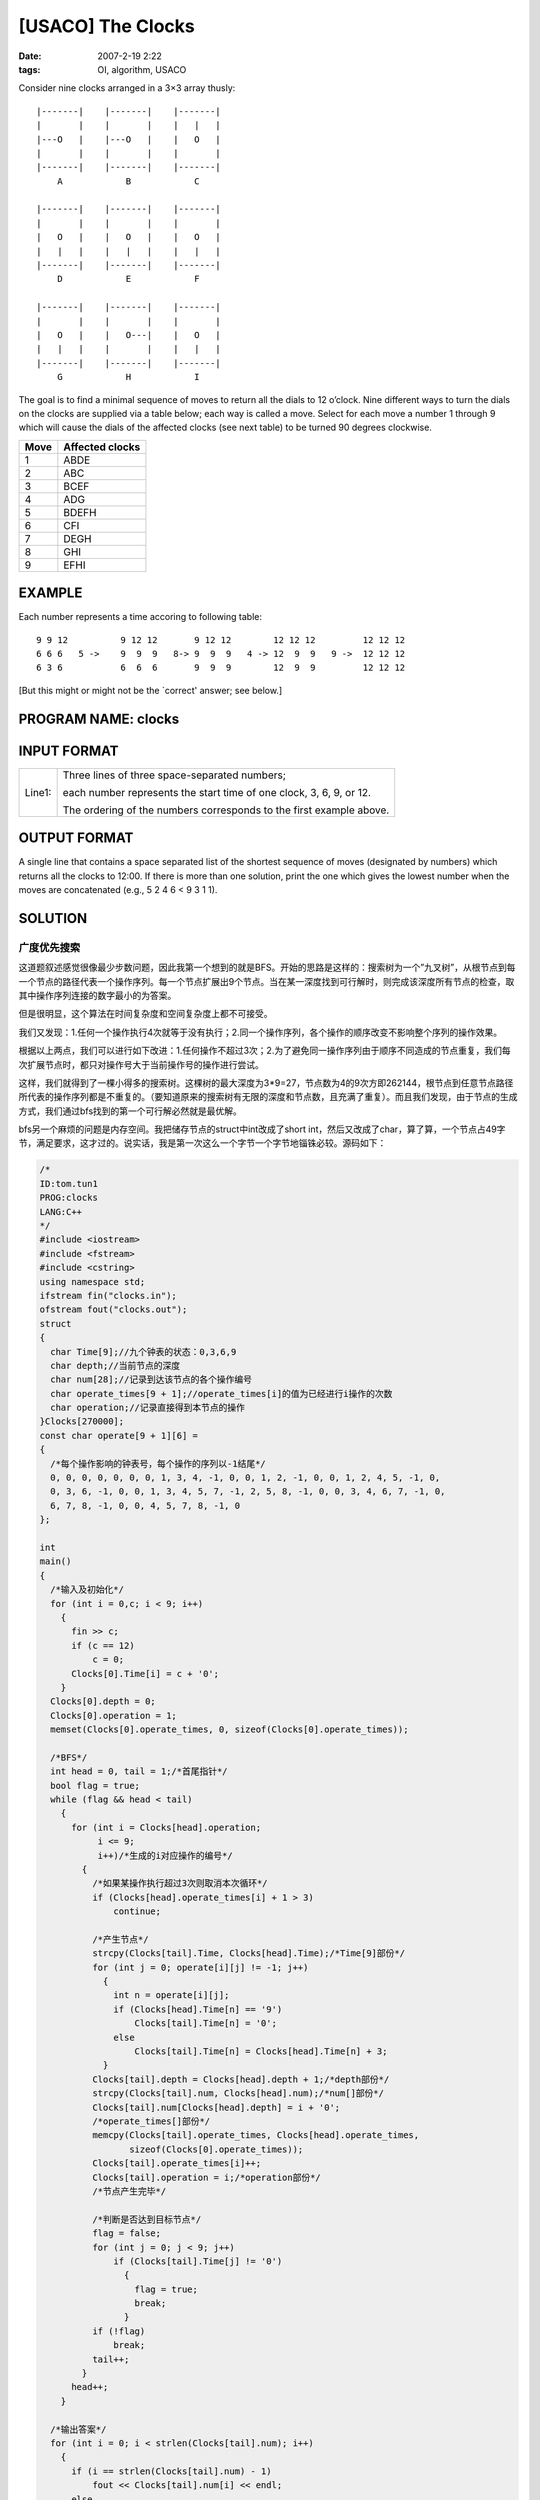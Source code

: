 [USACO] The Clocks
==================

:date: 2007-2-19 2:22
:tags: OI, algorithm, USACO

Consider nine clocks arranged in a 3×3 array thusly:

::

    |-------|    |-------|    |-------|
    |       |    |       |    |   |   |
    |---O   |    |---O   |    |   O   |
    |       |    |       |    |       |
    |-------|    |-------|    |-------|
        A            B            C

    |-------|    |-------|    |-------|
    |       |    |       |    |       |
    |   O   |    |   O   |    |   O   |
    |   |   |    |   |   |    |   |   |
    |-------|    |-------|    |-------|
        D            E            F

    |-------|    |-------|    |-------|
    |       |    |       |    |       |
    |   O   |    |   O---|    |   O   |
    |   |   |    |       |    |   |   |
    |-------|    |-------|    |-------|
        G            H            I

The goal is to find a minimal sequence of moves to return all the dials to 12 o’clock. Nine different ways to turn the dials on the clocks are supplied via a table below; each way is called a move. Select for each move a number 1 through 9 which will cause the dials of the affected clocks (see next table) to be turned 90 degrees clockwise.

+-----------+----------------------+
| Move      | Affected clocks      |
+===========+======================+
| 1         | ABDE                 |
+-----------+----------------------+
| 2         | ABC                  |
+-----------+----------------------+
| 3         | BCEF                 |
+-----------+----------------------+
| 4         | ADG                  |
+-----------+----------------------+
| 5         | BDEFH                |
+-----------+----------------------+
| 6         | CFI                  |
+-----------+----------------------+
| 7         | DEGH                 |
+-----------+----------------------+
| 8         | GHI                  |
+-----------+----------------------+
| 9         | EFHI                 |
+-----------+----------------------+

EXAMPLE
-------

Each number represents a time accoring to following table:

::

    9 9 12          9 12 12       9 12 12        12 12 12         12 12 12
    6 6 6   5 ->    9  9  9   8-> 9  9  9   4 -> 12  9  9   9 ->  12 12 12
    6 3 6           6  6  6       9  9  9        12  9  9         12 12 12

[But this might or might not be the \`correct' answer; see below.]

PROGRAM NAME: clocks
--------------------

INPUT FORMAT
------------

+--------------------------------------+--------------------------------------+
| Line1:                               | Three lines of three space-separated |
|                                      | numbers;                             |
|                                      |                                      |
|                                      | each number represents the start     |
|                                      | time of one clock, 3, 6, 9, or 12.   |
|                                      |                                      |
|                                      | The ordering of the numbers          |
|                                      | corresponds to the first example     |
|                                      | above.                               |
+--------------------------------------+--------------------------------------+

OUTPUT FORMAT
-------------

A single line that contains a space separated list of the shortest sequence of moves (designated by numbers) which returns all the clocks to 12:00. If there is more than one solution, print the one which gives the lowest number when the moves are concatenated (e.g., 5 2 4 6 < 9 3 1 1).

SOLUTION
--------

广度优先搜索
~~~~~~~~~~~~

这道题叙述感觉很像最少步数问题，因此我第一个想到的就是BFS。开始的思路是这样的：搜索树为一个”九叉树”，从根节点到每一个节点的路径代表一个操作序列。每一个节点扩展出9个节点。当在某一深度找到可行解时，则完成该深度所有节点的检查，取其中操作序列连接的数字最小的为答案。

但是很明显，这个算法在时间复杂度和空间复杂度上都不可接受。

我们又发现：1.任何一个操作执行4次就等于没有执行；2.同一个操作序列，各个操作的顺序改变不影响整个序列的操作效果。

根据以上两点，我们可以进行如下改进：1.任何操作不超过3次；2.为了避免同一操作序列由于顺序不同造成的节点重复，我们每次扩展节点时，都只对操作号大于当前操作号的操作进行尝试。

这样，我们就得到了一棵小得多的搜索树。这棵树的最大深度为3\*9=27，节点数为4的9次方即262144，根节点到任意节点路径所代表的操作序列都是不重复的。（要知道原来的搜索树有无限的深度和节点数，且充满了重复）。而且我们发现，由于节点的生成方式，我们通过bfs找到的第一个可行解必然就是最优解。

bfs另一个麻烦的问题是内存空间。我把储存节点的struct中int改成了short int，然后又改成了char，算了算，一个节点占49字节，满足要求，这才过的。说实话，我是第一次这么一个字节一个字节地锱铢必较。源码如下：

.. code:: cpp

    /*
    ID:tom.tun1
    PROG:clocks
    LANG:C++
    */
    #include <iostream>
    #include <fstream>
    #include <cstring>
    using namespace std;
    ifstream fin("clocks.in");
    ofstream fout("clocks.out");
    struct
    {
      char Time[9];//九个钟表的状态：0,3,6,9
      char depth;//当前节点的深度
      char num[28];//记录到达该节点的各个操作编号
      char operate_times[9 + 1];//operate_times[i]的值为已经进行i操作的次数
      char operation;//记录直接得到本节点的操作
    }Clocks[270000];
    const char operate[9 + 1][6] =
    {
      /*每个操作影响的钟表号，每个操作的序列以-1结尾*/
      0, 0, 0, 0, 0, 0, 0, 1, 3, 4, -1, 0, 0, 1, 2, -1, 0, 0, 1, 2, 4, 5, -1, 0,
      0, 3, 6, -1, 0, 0, 1, 3, 4, 5, 7, -1, 2, 5, 8, -1, 0, 0, 3, 4, 6, 7, -1, 0,
      6, 7, 8, -1, 0, 0, 4, 5, 7, 8, -1, 0
    };

    int
    main()
    {
      /*输入及初始化*/
      for (int i = 0,c; i < 9; i++)
        {
          fin >> c;
          if (c == 12)
              c = 0;
          Clocks[0].Time[i] = c + '0';
        }
      Clocks[0].depth = 0;
      Clocks[0].operation = 1;
      memset(Clocks[0].operate_times, 0, sizeof(Clocks[0].operate_times));

      /*BFS*/
      int head = 0, tail = 1;/*首尾指针*/
      bool flag = true;
      while (flag && head < tail)
        {
          for (int i = Clocks[head].operation;
               i <= 9;
               i++)/*生成的i对应操作的编号*/
            {
              /*如果某操作执行超过3次则取消本次循环*/
              if (Clocks[head].operate_times[i] + 1 > 3)
                  continue;

              /*产生节点*/
              strcpy(Clocks[tail].Time, Clocks[head].Time);/*Time[9]部份*/
              for (int j = 0; operate[i][j] != -1; j++)
                {
                  int n = operate[i][j];
                  if (Clocks[head].Time[n] == '9')
                      Clocks[tail].Time[n] = '0';
                  else
                      Clocks[tail].Time[n] = Clocks[head].Time[n] + 3;
                }
              Clocks[tail].depth = Clocks[head].depth + 1;/*depth部份*/
              strcpy(Clocks[tail].num, Clocks[head].num);/*num[]部份*/
              Clocks[tail].num[Clocks[head].depth] = i + '0';
              /*operate_times[]部份*/
              memcpy(Clocks[tail].operate_times, Clocks[head].operate_times,
                     sizeof(Clocks[0].operate_times));
              Clocks[tail].operate_times[i]++;
              Clocks[tail].operation = i;/*operation部份*/
              /*节点产生完毕*/

              /*判断是否达到目标节点*/
              flag = false;
              for (int j = 0; j < 9; j++)
                  if (Clocks[tail].Time[j] != '0')
                    {
                      flag = true;
                      break;
                    }
              if (!flag)
                  break;
              tail++;
            }
          head++;
        }

      /*输出答案*/
      for (int i = 0; i < strlen(Clocks[tail].num); i++)
        {
          if (i == strlen(Clocks[tail].num) - 1)
              fout << Clocks[tail].num[i] << endl;
          else
              fout << Clocks[tail].num[i] << ' ';
        }
      //system("pause");
      return 0;
    }

深度优先搜索
~~~~~~~~~~~~

当我们得到了上面那棵搜索树后，我们发现由于深度和节点数都不大，DFS是完全可行的，而且更易于编写，省去了节省内存空间的麻烦。如同ghost所说，此题穷举才是正解。我们搜索过程中不断更新得到的最优解，当整棵树都遍历后就输出答案。可见此算法耗时相当稳定。我这里根据深度进行了小小的剪枝，完美AC。有牛说其实完全可以不要任何剪枝的，时间就可以稳定在0.3s。

源码如下：

.. code:: cpp

    /*
    ID:tom.tun1
    PROG:clocks
    LANG:C++
    */
    #include <iostream>
    #include <fstream>
    using namespace std;
    ifstream fin("clocks.in");
    ofstream fout("clocks.out");
    struct Clocks
    {
      char Time[9];//九个钟表的状态：0,3,6,9
      int depth;//当前节点的深度
      char num[28];//记录到达该节点的各个操作编号
      int operate_times[9 + 1];//operate_times[i]的值为已经进行i操作的次数
    }FirstClock;
    const char operate[9 + 1][6] =
    {
      /*每个操作影响的钟表号，每个操作的序列以-1结尾*/
      0, 0, 0, 0, 0, 0, 0, 1, 3, 4, -1, 0, 0, 1, 2, -1, 0, 0, 1, 2, 4, 5, -1, 0,
      0, 3, 6, -1, 0, 0, 1, 3, 4, 5, 7, -1, 2, 5, 8, -1, 0, 0, 3, 4, 6, 7, -1, 0,
      6, 7, 8, -1, 0, 0, 4, 5, 7, 8, -1, 0
    };
    char min_num[28], min_depth = 30;
    void
    search(struct Clocks Clock, int i)//DFS递归函数，Clock为当前节点，i操作编?
    {
      /*节点产生*/
      struct Clocks NextClock;
      /*depth部分*/
      NextClock.depth = Clock.depth + 1;
      if (NextClock.depth > min_depth)
          return;
      /*num部分*/
      strcpy(NextClock.num, Clock.num);
      NextClock.num[NextClock.depth - 1] = i + '0';
      /*Time[9]部分*/
      strcpy(NextClock.Time, Clock.Time);
      for (int j = 0; operate[i][j] != -1; j++)
        {
          int n = operate[i][j];
          if (Clock.Time[n] == '9')
              NextClock.Time[n] = '0';
          else
              NextClock.Time[n] = Clock.Time[n] + 3;
        }
      /*operate_times部分*/
      memcpy(NextClock.operate_times, Clock.operate_times,
             sizeof(Clock.operate_times));
      if (++NextClock.operate_times[i] > 3)
          return;

      /*检查是否为目标节点*/
      if (strcmp(NextClock.Time, "000000000") == 0)
        {
          /*更新min_depth和min_num的值*/
          if (NextClock.depth < min_depth)
            {
              strcpy(min_num, NextClock.num);
              min_depth = NextClock.depth;
              return;
            }
        }

      /*递归*/
      for (int j = i; j <= 9; j++)
          search(NextClock, j);
    }
    int
    main()
    {
      /*输入及初始化*/
      for (int i = 0,c; i < 9; i++)
        {
          fin >> c;
          if (c == 12)
              c = 0;
          FirstClock.Time[i] = c + '0';
        }
      FirstClock.depth = 0;
      memset(FirstClock.operate_times, 0, sizeof(FirstClock.operate_times));

      /*DFS*/
      for (int i = 1; i <= 9; i++)
          search(FirstClock, i);

      /*输出答案*/
      for (int i = 0; i < min_depth; i++)
        {
          if (i == min_depth - 1)
              fout << min_num[i] << endl;
          else
              fout << min_num[i] << ' ';
        }
      return 0;
    }

特殊方法
~~~~~~~~

上面两种方法只是常规的，不足为奇。下面贴出我翻译自USACO官方Analysis的两种方法。非常精彩。

    \*\* Lucian Boca提交了一种常数时间的解法 \*\*

    你可以预先计算一个如下的矩阵：

    a[i][0],a[i][1],….,a[i][8]是“仅仅”将第i个钟表（0<=i<=8，共有9个钟表：0=A, 1=B, … 8=I）顺时针转动90度所必须的操作1、2、3…9的执行次数。这样你就得到了一个矩阵：

    .. code:: cpp

        int a[9][9]= {
            {3,3,3,3,3,2,3,2,0},
            {2,3,2,3,2,3,1,0,1},
            {3,3,3,2,3,3,0,2,3},
            {2,3,1,3,2,0,2,3,1},
            {2,3,2,3,1,3,2,3,2},
            {1,3,2,0,2,3,1,3,2},
            {3,2,0,3,3,2,3,3,3},
            {1,0,1,3,2,3,2,3,2},
            {0,2,3,2,3,3,3,3,3}
        };

    这意味着\ **仅仅**\ 将钟表0（钟表A）顺时针转动90度，你必须执行{3,3,3,3,3,2,3,2,0}，即操作1执行3次，操作2执行3次，…，操作8执行2次，操作9执行0次，等等。

    **仅仅**\ 将钟表8（钟表I）顺时针转动90度，你必须执行{0,2,3,2,3,3,3,3,3}：操作1执行0次，操作2执行2次…操作9执行3次…

    没错！你可以在一个数组v[9]里记录每一种必须执行操作的次数，答案就是它取4的模（任何一种操作执行5次与执行1次效果一样）。源码：

    .. code:: c

        #include <stdio.h>

        int a[9][9]= { {3,3,3,3,3,2,3,2,0},
                       {2,3,2,3,2,3,1,0,1},
                       {3,3,3,2,3,3,0,2,3},
                       {2,3,1,3,2,0,2,3,1},
                       {2,3,2,3,1,3,2,3,2},
                       {1,3,2,0,2,3,1,3,2},
                       {3,2,0,3,3,2,3,3,3},
                       {1,0,1,3,2,3,2,3,2},
                       {0,2,3,2,3,3,3,3,3} };
        int v[9];

        int main() {
            int i,j,k;
            freopen("clocks.in","r",stdin);
            for (i=0; i<9; i++) {
                scanf("%d",&k);
                for(j=0; j<9; j++)
                     v[j]=(v[j]+(4-k/3)*a[i][j])%4;
            }
            fclose(stdin);

            k=0;
            freopen("clocks.out","w",stdout);
            for (i=0; i<9; i++)
                for (j=0; j<v[i]; j++)
                    if (!k) { printf("%d",i+1); k=1; }
                    else    printf(" %d",i+1);
            printf("\n");
            fclose(stdout);
            return 0;
        }

    **这是来自Sopot Cela的另一种解法**——没有循环，常数时间。但这个实在是极端的复杂：在比赛的环境下想要写对这样一个程序将是一种极限挑战。

    .. code:: pascal

        program clocks;
        const
          INV : array[3..12] of byte =(1, 0, 0, 2, 0, 0, 3, 0, 0, 0);

        var inp, out: text;
            a, b, c, d, e, f, g, h, i: integer;
            ax, bx, cx, dx, ex, fx, gx, hx, ix,l: integer;
            t,an: array[1..9] of integer;
        begin
            assign (inp, 'clocks.in'); reset (inp);
            readln(inp, ax, bx, cx);
            readln(inp, dx, ex, fx);
            readln(inp, gx, hx, ix);
            a:=inv[ax]; b:=inv[bx]; c:=inv[cx]; d:=inv[dx];
            e:=inv[ex]; f:=inv[fx]; g:=inv[gx]; h:=inv[hx];
            i:=inv[ix];
            t[1] := (8+a+2*b+c+2*d+2*e-f+g-h) mod 4;
            t[2] := (a+b+c+d+e+f+2*g+    2*i) mod 4;
            t[3] := (8+  a+2*b+  c  -d+2*e+2*f      -h+  i) mod 4;
            t[4] := (    a+  b+2*c+  d+  e+      g+  h+2*i) mod 4;
            t[5] := (4+  a+2*b+  c+2*d  -e+2*f+  g+2*h+  i) mod 4;
            t[6] := (  2*a+  b+  c+      e+  f+2*g+  h+  i) mod 4;
            t[7] := (8+  a  -b+    2*d+2*e  -f+  g+2*h+  i) mod 4;
            t[8] := (  2*a+    2*c+  d+  e+  f+  g+  h+  i) mod 4;
            t[9] := (8      -b+  c  -d+2*e+2*f+  g+2*h+  i) mod 4;
            assign(out, 'clocks.out'); rewrite(out);
            for a := 1 to 9 do
                for b := 1 to t[a] do Begin
                    inc(l);
                    an[l]:=a;
                end;
            for a:=1 to l-1 do
                write(out,an[a],' ');
            write(out,an[l]);
            writeln(out); close(out)
        end.

